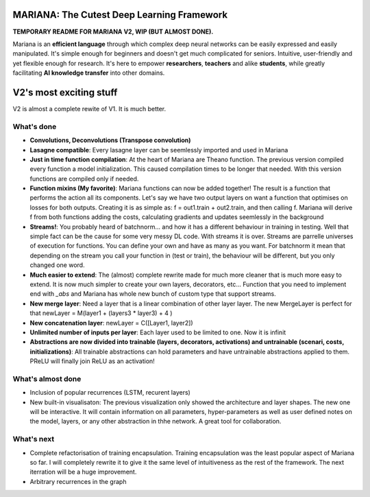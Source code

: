 .. image:: https://travis-ci.org/tariqdaouda/Mariana.svg
    :target: https://travis-ci.org/tariqdaouda/Mariana.svg?branch=V2-dev
.. image:: https://codecov.io/gh/tariqdaouda/Mariana/branch/V2-dev/graph/badge.svg
    :target: https://codecov.io/gh/tariqdaouda/Mariana/branch/V2-dev/graph/
.. image:: https://img.shields.io/badge/License-Apache%202.0-blue.svg
    :target: https://opensource.org/licenses/Apache-2.0

.. image:: https://img.shields.io/badge/python-2.7-blue.svg 

.. image:: https://avatars2.githubusercontent.com/u/7224902?v=3&s=460 

MARIANA: The Cutest Deep Learning Framework
=============================================

**TEMPORARY README FOR MARIANA V2, WIP (BUT ALMOST DONE).**

Mariana is an **efficient language** through which complex deep neural networks can be easily expressed and easily manipulated. It's simple enough for beginners and doesn't get much complicated for seniors. Intuitive, user-friendly and yet flexible enough for research. It's here to empower **researchers**, **teachers** and alike **students**, while greatly facilitating **AI knowledge transfer** into other domains.

V2's most exciting stuff
=========================

V2 is almost a complete rewite of V1. It is much better.

What's done
-----------

* **Convolutions, Deconvolutions (Transpose convolution)**

* **Lasagne compatible**: Every lasagne layer can be seemlessly imported and used in Mariana
* **Just in time function compilation**: At the heart of Mariana are Theano function. The previous version compiled every function a model initialization. This caused compilation times to be longer that needed. With this version functions are compiled only if needed.
* **Function mixins (My favorite)**: Mariana functions can now be added together! The result is a function that performs the action all its components. Let's say we have two output layers on want a function that optimises on losses for both outputs. Creating it is as simple as: f = out1.train + out2.train, and then calling f. Mariana will derive f from both functions adding the costs, calculating gradients and updates seemlessly in the background  
* **Streams!**: You probably heard of batchnorm... and how it has a different behaviour in training in testing. Well that simple fact can be the cause for some very messy DL code. With streams it is over. Streams are parrelle universes of execution for functions. You can define your own and have as many as you want. For batchnorm it mean that depending on the stream you call your function in (test or train), the behaviour will be different, but you only changed one word.
* **Much easier to extend**: The (almost) complete rewrite made for much more cleaner that is much more easy to extend. It is now much simpler to create your own layers, decorators, etc... Function that you need to implement end with *_abs* and Mariana has whole new bunch of custom type that support streams.
* **New merge layer**: Need a layer that is a linear combination of other layer layer. The new MergeLayer is perfect for that newLayer = M(layer1 + (layers3 * layer3) + 4 )
* **New concatenation layer**: newLayer = C([Layer1, layer2])
* **Unlimited number of inputs per layer**: Each layer used to be limited to one. Now it is infinit
* **Abstractions are now divided into trainable (layers, decorators, activations) and untrainable (scenari, costs, initializations)**: All trainable abstractions can hold parameters and have untrainable abstractions applied to them. PReLU will finally join ReLU as an activation!


What's almost done
-------------------

* Inclusion of popular recurrences (LSTM, recurent layers)
* New built-in visualisaton: The previous visualization only showed the architecture and layer shapes. The new one will be interactive. It will contain information on all parameters, hyper-parameters as well as user defined notes on the model, layers, or any other abstraction in thhe network. A great tool for collaboration.

What's next
-----------

* Complete refactorisation of training encapsulation. Training encapsulation was the least popular aspect of Mariana so far. I will completely rewrite it to give it the same level of intuitiveness as the rest of the framework. The next iterration will be a huge improvement.
* Arbitrary recurrences in the graph
